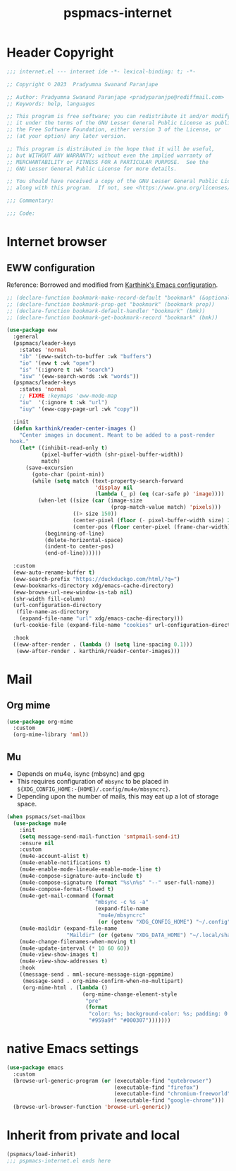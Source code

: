 #+title: pspmacs-internet
#+PROPERTY: header-args :tangle pspmacs-internet.el :mkdirp t :results no :eval no
#+auto_tangle: t

* Header Copyright
#+begin_src emacs-lisp
;;; internet.el --- internet ide -*- lexical-binding: t; -*-

;; Copyright © 2023  Pradyumna Swanand Paranjape

;; Author: Pradyumna Swanand Paranjape <pradyparanjpe@rediffmail.com>
;; Keywords: help, languages

;; This program is free software; you can redistribute it and/or modify
;; it under the terms of the GNU Lesser General Public License as published by
;; the Free Software Foundation, either version 3 of the License, or
;; (at your option) any later version.

;; This program is distributed in the hope that it will be useful,
;; but WITHOUT ANY WARRANTY; without even the implied warranty of
;; MERCHANTABILITY or FITNESS FOR A PARTICULAR PURPOSE.  See the
;; GNU Lesser General Public License for more details.

;; You should have received a copy of the GNU Lesser General Public License
;; along with this program.  If not, see <https://www.gnu.org/licenses/>.

;;; Commentary:

;;; Code:
#+end_src

* Internet browser
** EWW configuration
Reference: Borrowed and modified from [[https://github.com/karthink/.emacs.d/blob/master/lisp/setup-org.el][Karthink's Emacs configuration]].
#+begin_src emacs-lisp
  ;; (declare-function bookmark-make-record-default "bookmark" (&optional no-file no-context posn))
  ;; (declare-function bookmark-prop-get "bookmark" (bookmark prop))
  ;; (declare-function bookmark-default-handler "bookmark" (bmk))
  ;; (declare-function bookmark-get-bookmark-record "bookmark" (bmk))

  (use-package eww
    :general
    (pspmacs/leader-keys
      :states 'normal
      "ib" '(eww-switch-to-buffer :wk "buffers")
      "io" '(eww t :wk "open")
      "is" '(:ignore t :wk "search")
      "isw" '(eww-search-words :wk "words"))
    (pspmacs/leader-keys
      :states 'normal
      ;; FIXME :keymaps 'eww-mode-map
      "iu"  '(:ignore t :wk "url")
      "iuy" '(eww-copy-page-url :wk "copy"))

    :init
    (defun karthink/reader-center-images ()
      "Center images in document. Meant to be added to a post-render
   hook."
      (let* ((inhibit-read-only t)
             (pixel-buffer-width (shr-pixel-buffer-width))
             match)
        (save-excursion
          (goto-char (point-min))
          (while (setq match (text-property-search-forward
                              'display nil
                              (lambda (_ p) (eq (car-safe p) 'image))))
            (when-let ((size (car (image-size
                                   (prop-match-value match) 'pixels)))
                       ((> size 150))
                       (center-pixel (floor (- pixel-buffer-width size) 2))
                       (center-pos (floor center-pixel (frame-char-width))))
              (beginning-of-line)
              (delete-horizontal-space)
              (indent-to center-pos)
              (end-of-line))))))

    :custom
    (eww-auto-rename-buffer t)
    (eww-search-prefix "https://duckduckgo.com/html/?q=")
    (eww-bookmarks-directory xdg/emacs-cache-directory)
    (eww-browse-url-new-window-is-tab nil)
    (shr-width fill-column)
    (url-configuration-directory
     (file-name-as-directory
      (expand-file-name "url" xdg/emacs-cache-directory)))
    (url-cookie-file (expand-file-name "cookies" url-configuration-directory))

    :hook
    ((eww-after-render . (lambda () (setq line-spacing 0.1)))
     (eww-after-render . karthink/reader-center-images)))
#+end_src

* Mail
** Org mime
#+begin_src emacs-lisp
  (use-package org-mime
    :custom
    (org-mime-library 'mml))
#+end_src

** Mu
- Depends on mu4e, isync (mbsync) and gpg
- This requires configuration of =mbsync= to be placed in =${XDG_CONFIG_HOME:-{HOME}/.config/mu4e/mbsyncrc}=.
- Depending upon the number of mails, this may eat up a lot of storage space.
#+begin_src emacs-lisp
  (when pspmacs/set-mailbox
    (use-package mu4e
      :init
      (setq message-send-mail-function 'smtpmail-send-it)
      :ensure nil
      :custom
      (mu4e-account-alist t)
      (mu4e-enable-notifications t)
      (mu4e-enable-mode-lineu4e-enable-mode-line t)
      (mu4e-compose-signature-auto-include t)
      (mu4e-compose-signature (format "%s\n%s" "--" user-full-name))
      (mu4e-compose-format-flowed t)
      (mu4e-get-mail-command (format
                              "mbsync -c %s -a"
                              (expand-file-name
                               "mu4e/mbsyncrc"
                               (or (getenv "XDG_CONFIG_HOME") "~/.config"))))
      (mu4e-maildir (expand-file-name
                     "Maildir" (or (getenv "XDG_DATA_HOME") "~/.local/share")))
      (mu4e-change-filenames-when-moving t)
      (mu4e-update-interval (* 10 60 60))
      (mu4e-view-show-images t)
      (mu4e-view-show-addresses t)
      :hook
      ((message-send . mml-secure-message-sign-pgpmime)
       (message-send . org-mime-confirm-when-no-multipart)
       (org-mime-html . (lambda ()
                          (org-mime-change-element-style
                           "pre"
                           (format
                            "color: %s; background-color: %s; padding: 0.5em;"
                            "#959a9f" "#000307")))))))
#+end_src

* native Emacs settings
#+begin_src emacs-lisp
  (use-package emacs
    :custom
    (browse-url-generic-program (or (executable-find "qutebrowser")
                                    (executable-find "firefox")
                                    (executable-find "chromium-freeworld")
                                    (executable-find "google-chrome")))
    (browse-url-browser-function 'browse-url-generic))
#+end_src

* Inherit from private and local
 #+begin_src emacs-lisp
   (pspmacs/load-inherit)
   ;;; pspmacs-internet.el ends here
#+end_src

